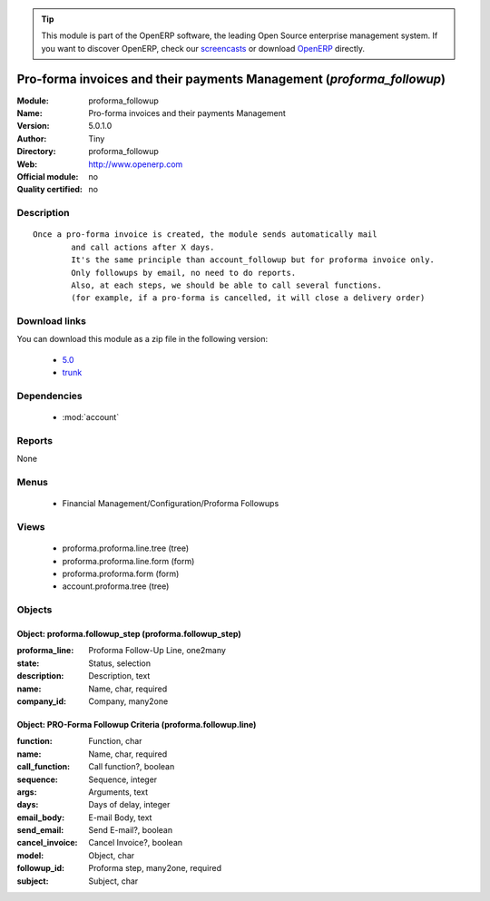 
.. module:: proforma_followup
    :synopsis: Pro-forma invoices and their payments Management 
    :noindex:
.. 

.. raw:: html

      <br />
    <link rel="stylesheet" href="../_static/hide_objects_in_sidebar.css" type="text/css" />

.. tip:: This module is part of the OpenERP software, the leading Open Source 
  enterprise management system. If you want to discover OpenERP, check our 
  `screencasts <http://openerp.tv>`_ or download 
  `OpenERP <http://openerp.com>`_ directly.

.. raw:: html

    <div class="js-kit-rating" title="" permalink="" standalone="yes" path="/proforma_followup"></div>
    <script src="http://js-kit.com/ratings.js"></script>

Pro-forma invoices and their payments Management (*proforma_followup*)
======================================================================
:Module: proforma_followup
:Name: Pro-forma invoices and their payments Management
:Version: 5.0.1.0
:Author: Tiny
:Directory: proforma_followup
:Web: http://www.openerp.com
:Official module: no
:Quality certified: no

Description
-----------

::

  Once a pro-forma invoice is created, the module sends automatically mail 
          and call actions after X days.
          It's the same principle than account_followup but for proforma invoice only. 
          Only followups by email, no need to do reports. 
          Also, at each steps, we should be able to call several functions. 
          (for example, if a pro-forma is cancelled, it will close a delivery order)

Download links
--------------

You can download this module as a zip file in the following version:

  * `5.0 <http://www.openerp.com/download/modules/5.0/proforma_followup.zip>`_
  * `trunk <http://www.openerp.com/download/modules/trunk/proforma_followup.zip>`_


Dependencies
------------

 * :mod:`account`

Reports
-------

None


Menus
-------

 * Financial Management/Configuration/Proforma Followups

Views
-----

 * proforma.proforma.line.tree (tree)
 * proforma.proforma.line.form (form)
 * proforma.proforma.form (form)
 * account.proforma.tree (tree)


Objects
-------

Object: proforma.followup_step (proforma.followup_step)
#######################################################



:proforma_line: Proforma Follow-Up Line, one2many





:state: Status, selection





:description: Description, text





:name: Name, char, required





:company_id: Company, many2one




Object: PRO-Forma Followup Criteria (proforma.followup.line)
############################################################



:function: Function, char





:name: Name, char, required





:call_function: Call function?, boolean





:sequence: Sequence, integer





:args: Arguments, text





:days: Days of delay, integer





:email_body: E-mail Body, text





:send_email: Send E-mail?, boolean





:cancel_invoice: Cancel Invoice?, boolean





:model: Object, char





:followup_id: Proforma step, many2one, required





:subject: Subject, char


